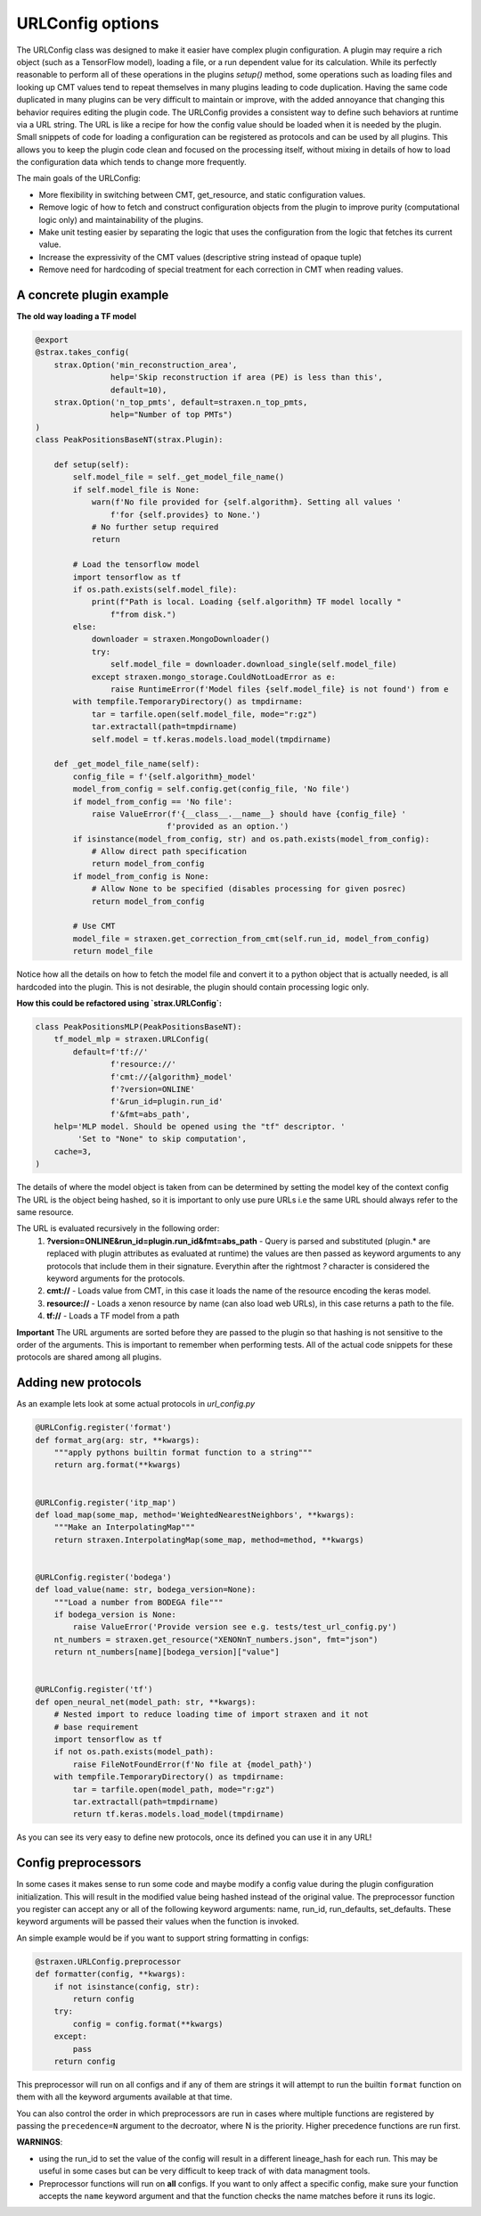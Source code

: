 
URLConfig options
=================
The URLConfig class was designed to make it easier have complex plugin configuration. 
A plugin may require a rich object (such as a TensorFlow model), loading a file, or a run dependent value for its calculation.
While its perfectly reasonable to perform all of these operations in the plugins `setup()` method,
some operations such as loading files and looking up CMT values tend to repeat themselves in many plugins leading to code duplication.
Having the same code duplicated in many plugins can be very difficult to maintain or improve, 
with the added annoyance that changing this behavior requires editing the plugin code.
The URLConfig provides a consistent way to define such behaviors at runtime via a URL string.
The URL is like a recipe for how the config value should be loaded when it is needed by the plugin. 
Small snippets of code for loading a configuration can be registered as protocols and can be used by all plugins.
This allows you to keep the plugin code clean and focused on the processing itself,
without mixing in details of how to load the configuration data which tends to change more frequently.


The main goals of the URLConfig:

- More flexibility in switching between CMT, get_resource, and static configuration values.
- Remove logic of how to fetch and construct configuration objects from the plugin to improve purity (computational logic only) and maintainability of the plugins.
- Make unit testing easier by separating the logic that uses the configuration from the logic that fetches its current value.
- Increase the expressivity of the CMT values (descriptive string instead of opaque tuple)
- Remove need for hardcoding of special treatment for each correction in CMT when reading values.

A concrete plugin example
-------------------------

**The old way loading a TF model**

.. code-block:: python

    @export
    @strax.takes_config(
        strax.Option('min_reconstruction_area',
                    help='Skip reconstruction if area (PE) is less than this',
                    default=10),
        strax.Option('n_top_pmts', default=straxen.n_top_pmts,
                    help="Number of top PMTs")
    )
    class PeakPositionsBaseNT(strax.Plugin):

        def setup(self):
            self.model_file = self._get_model_file_name()
            if self.model_file is None:
                warn(f'No file provided for {self.algorithm}. Setting all values '
                    f'for {self.provides} to None.')
                # No further setup required
                return

            # Load the tensorflow model
            import tensorflow as tf
            if os.path.exists(self.model_file):
                print(f"Path is local. Loading {self.algorithm} TF model locally "
                    f"from disk.")
            else:
                downloader = straxen.MongoDownloader()
                try:
                    self.model_file = downloader.download_single(self.model_file)
                except straxen.mongo_storage.CouldNotLoadError as e:
                    raise RuntimeError(f'Model files {self.model_file} is not found') from e
            with tempfile.TemporaryDirectory() as tmpdirname:
                tar = tarfile.open(self.model_file, mode="r:gz")
                tar.extractall(path=tmpdirname)
                self.model = tf.keras.models.load_model(tmpdirname)
                
        def _get_model_file_name(self):
            config_file = f'{self.algorithm}_model'
            model_from_config = self.config.get(config_file, 'No file')
            if model_from_config == 'No file':
                raise ValueError(f'{__class__.__name__} should have {config_file} '
                                f'provided as an option.')
            if isinstance(model_from_config, str) and os.path.exists(model_from_config):
                # Allow direct path specification
                return model_from_config
            if model_from_config is None:
                # Allow None to be specified (disables processing for given posrec)
                return model_from_config

            # Use CMT
            model_file = straxen.get_correction_from_cmt(self.run_id, model_from_config)
            return model_file


Notice how all the details on how to fetch the model file and convert it to a python object that is actually needed, is all hardcoded into the plugin. This is not desirable, the plugin should contain processing logic only.

**How this could be refactored using `strax.URLConfig`:**

.. code-block:: python

    class PeakPositionsMLP(PeakPositionsBaseNT):
        tf_model_mlp = straxen.URLConfig(
            default=f'tf://'
                    f'resource://'
                    f'cmt://{algorithm}_model'
                    f'?version=ONLINE'
                    f'&run_id=plugin.run_id'
                    f'&fmt=abs_path',
        help='MLP model. Should be opened using the "tf" descriptor. '
             'Set to "None" to skip computation',
        cache=3,
    )

The details of where the model object is taken from can be determined by setting the model key of the context config
The URL is the object being hashed, so it is important to only use pure URLs i.e the same URL should always refer to the same resource.

The URL is evaluated recursively in the following order:
  1) **?version=ONLINE&run_id=plugin.run_id&fmt=abs_path** - Query is parsed and substituted (plugin.* are replaced with plugin attributes as evaluated at runtime) the values are then passed as keyword arguments to any protocols that include them in their signature. Everythin after the rightmost `?` character is considered the keyword arguments for the protocols.
  2) **cmt://** - Loads value from CMT, in this case it loads the name of the resource encoding the keras model.
  3) **resource://** - Loads a xenon resource by name (can also load web URLs), in this case returns a path to the file.
  4) **tf://** - Loads a TF model from a path

**Important** The URL arguments are sorted before they are passed to the plugin so that hashing is not sensitive to the order of the arguments.
This is important to remember when performing tests.
All of the actual code snippets for these protocols are shared among all plugins.

Adding new protocols
--------------------

As an example lets look at some actual protocols in `url_config.py`


.. code-block:: python

    @URLConfig.register('format')
    def format_arg(arg: str, **kwargs):
        """apply pythons builtin format function to a string"""
        return arg.format(**kwargs)


    @URLConfig.register('itp_map')
    def load_map(some_map, method='WeightedNearestNeighbors', **kwargs):
        """Make an InterpolatingMap"""
        return straxen.InterpolatingMap(some_map, method=method, **kwargs)


    @URLConfig.register('bodega')
    def load_value(name: str, bodega_version=None):
        """Load a number from BODEGA file"""
        if bodega_version is None:
            raise ValueError('Provide version see e.g. tests/test_url_config.py')
        nt_numbers = straxen.get_resource("XENONnT_numbers.json", fmt="json")
        return nt_numbers[name][bodega_version]["value"]


    @URLConfig.register('tf')
    def open_neural_net(model_path: str, **kwargs):
        # Nested import to reduce loading time of import straxen and it not
        # base requirement
        import tensorflow as tf
        if not os.path.exists(model_path):
            raise FileNotFoundError(f'No file at {model_path}')
        with tempfile.TemporaryDirectory() as tmpdirname:
            tar = tarfile.open(model_path, mode="r:gz")
            tar.extractall(path=tmpdirname)
            return tf.keras.models.load_model(tmpdirname)

As you can see its very easy to define new protocols, once its defined you can use it in any URL!


Config preprocessors
--------------------

In some cases it makes sense to run some code and maybe modify a config value during 
the plugin configuration initialization. This will result in the modified value being hashed instead of the original value.
The preprocessor function you register can accept any or all of the following keyword arguments: name, run_id, run_defaults, set_defaults.
These keyword arguments will be passed their values when the function is invoked.

An simple example would be if you want to support string formatting in configs:

.. code-block:: python

    @straxen.URLConfig.preprocessor
    def formatter(config, **kwargs):
        if not isinstance(config, str):
            return config
        try:
            config = config.format(**kwargs)
        except:
            pass
        return config

This preprocessor will run on all configs and if any of them are strings it will 
attempt to run the builtin ``format`` function on them with all the keyword arguments available at that time.

You can also control the order in which preprocessors are run in cases where multiple 
functions are registered by passing the ``precedence=N`` argument to the decroator, where N is the priority. 
Higher precedence functions are run first.

**WARNINGS**:

* using the run_id to set the value of the config will result in a different lineage_hash for each run. This may be useful in some cases but can be very difficult to keep track of with data managment tools.
* Preprocessor functions will run on **all** configs. If you want to only affect a specific config, make sure your function accepts the ``name`` keyword argument and that the function checks the name matches before it runs its logic.